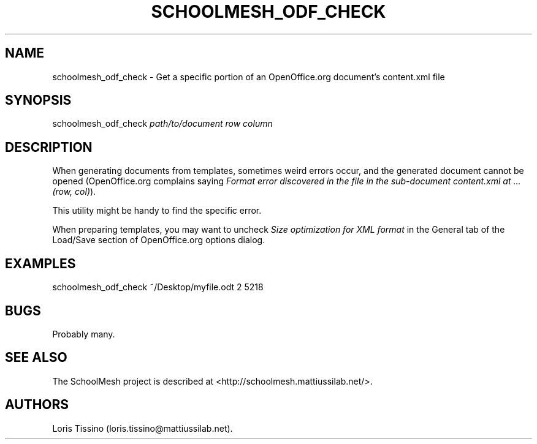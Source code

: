 .TH SCHOOLMESH_ODF_CHECK 8 "September 2011" "Schoolmesh User Manuals"
.SH NAME
.PP
schoolmesh_odf_check - Get a specific portion of an OpenOffice.org
document's content.xml file
.SH SYNOPSIS
.PP
schoolmesh_odf_check \f[I]path/to/document\f[] \f[I]row\f[]
\f[I]column\f[]
.SH DESCRIPTION
.PP
When generating documents from templates, sometimes weird errors
occur, and the generated document cannot be opened (OpenOffice.org
complains saying
\f[I]Format error discovered in the file in the sub-document content.xml at \&... (row, col)\f[]).
.PP
This utility might be handy to find the specific error.
.PP
When preparing templates, you may want to uncheck
\f[I]Size optimization for XML format\f[] in the General tab of the
Load/Save section of OpenOffice.org options dialog.
.SH EXAMPLES
.PP
\f[CR]
      schoolmesh_odf_check\ ~/Desktop/myfile.odt\ 2\ 5218
\f[]
.SH BUGS
.PP
Probably many.
.SH SEE ALSO
.PP
The SchoolMesh project is described at
<http://schoolmesh.mattiussilab.net/>.
.SH AUTHORS
Loris Tissino (loris.tissino\@mattiussilab.net).

